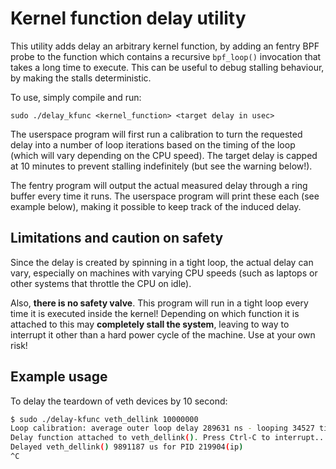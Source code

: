 * Kernel function delay utility

This utility adds delay an arbitrary kernel function, by adding an fentry BPF
probe to the function which contains a recursive =bpf_loop()= invocation that
takes a long time to execute. This can be useful to debug stalling behaviour, by
making the stalls deterministic.

To use, simply compile and run:

=sudo ./delay_kfunc <kernel_function> <target delay in usec>=

The userspace program will first run a calibration to turn the requested delay
into a number of loop iterations based on the timing of the loop (which will
vary depending on the CPU speed). The target delay is capped at 10 minutes to
prevent stalling indefinitely (but see the warning below!).

The fentry program will output the actual measured delay through a ring buffer
every time it runs. The userspace program will print these each (see example
below), making it possible to keep track of the induced delay.

** Limitations and caution on safety

Since the delay is created by spinning in a tight loop, the actual delay can
vary, especially on machines with varying CPU speeds (such as laptops or other
systems that throttle the CPU on idle).

Also, *there is no safety valve*. This program will run in a tight loop every
time it is executed inside the kernel! Depending on which function it is
attached to this may *completely stall the system*, leaving to way to interrupt
it other than a hard power cycle of the machine. Use at your own risk!

** Example usage
To delay the teardown of veth devices by 10 second:

#+begin_src sh
$ sudo ./delay-kfunc veth_dellink 10000000
Loop calibration: average outer loop delay 289631 ns - looping 34527 times to hit target
Delay function attached to veth_dellink(). Press Ctrl-C to interrupt...
Delayed veth_dellink() 9891187 us for PID 219904(ip)
^C
#+end_src


